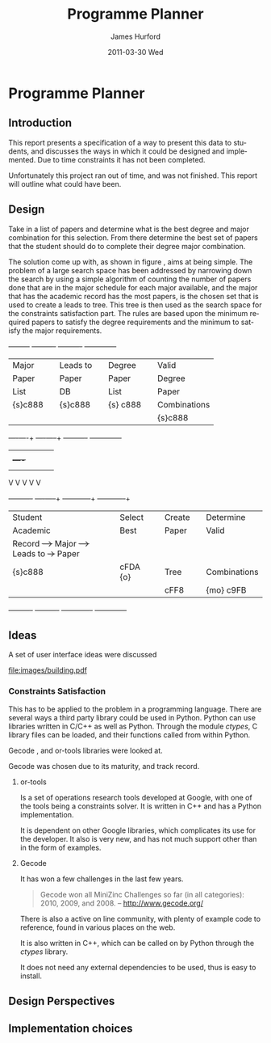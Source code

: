 #+TITLE:     Programme Planner
#+AUTHOR:    James Hurford
#+EMAIL:     
#+DATE:      2011-03-30 Wed
#+DESCRIPTION:
#+KEYWORDS:
#+LANGUAGE:  en
#+OPTIONS:   H:3 num:t toc:t \n:nil @:t ::t |:t ^:t -:t f:t *:t <:t
#+OPTIONS:   TeX:t LaTeX:t skip:nil d:nil todo:t pri:nil tags:not-in-toc
#+INFOJS_OPT: view:nil toc:nil ltoc:t mouse:underline buttons:0 path:http://orgmode.org/org-info.js
#+EXPORT_SELECT_TAGS: export
#+EXPORT_EXCLUDE_TAGS: noexport
#+LINK_UP:   
#+LINK_HOME: 
#+XSLT:

#+DRAWERS: HIDDEN

#+STARTUP: hidestars

* Paper Planner                                                    :noexport:
** The Problem
*** How to represent it to users
*** Ideas on the user interface
**** Multi story floor plan
     The building represents the programme.  Years are represented by levels in a building. Each level contains rooms representing papers.  Stairs from rooms can indicate a links between one paper and another at different levels.  Stairs can go up or down.
**** Atom view               
     Each atom is a programme.  The nucleus is the programme name, with each electron being a paper.  Each paper can spin around the nucleus at differing orbits with the lowest one being year 1, going up to year 2, etc.
**** Line graph              
     Lines represent path taken, showing where papers intersect
**** Jigsaw puzzle           
     Puzzle is programme, and pieces are papers, connected to prerequisites and corequisites.
**** Self Organising map     
   + Papers are positioned in the plan in a algorithmic approche using AI and graph theory techniques.
   + Maybe uses idea from jigsaw puzzle and use the connections as limiters
**** Templates
***** A degree is a template via which you can create the programme from
      [[./images/drawing.png]]
**** How to solve it
This was going to be a complete application, but it was realised that
there was not enough time to do everything, so the Use case shown in
figure \ref{fig:usecase1} was adopted, and this would be the scenario that would be
solved using constraints satisfaction.


#+LaTeX: \begin{figure}[H]
#+LaTeX: \centering
#+begin_example
A Student does their first year of study at university.  They pass a
number of papers.  They have not decided upon a major yet, but they
want to know what their options are.  They want to know what major
suits their choice of papers so far the best, and what are the
possible paper combinations they can have for their future programme
of study.  These combinations must be valid for the choice of degree
and major, and allows them to complete their degree if done.  
#+end_example
#+LaTeX: \caption{\label{fig:usecase1} Use case for student having done one year of study}
#+LaTeX: \end{figure}



The first priority was to learn what are Constraints Satisfaction
Problems.  To do this I looked on line and found a definition with a
example, in this case it was the map colours problem.  



What software support there is for Constraints Satisfaction Problems
(CSP) was looked at.  There were criteria under
which the library would be used, in a effort to stay in the language of
choice, python, as much as possible, the library had to be written in
either C/C++ or python.  C/C++ was considered as python can use these
libraries through either the module /ctypes/ or in the form of a
specially written C module, using Python C API.  If it was written
as a C module for python, that could lead to it only being usable by a
Python interpreter written in C.  The choice was to make the
environment used as configurable as possible, so cytpes was chosen, as
in theory, any Python interpreter, no matter what language they are
written in has a /ctypes/ implementation, as /ctypes/ has become part of
the set of standard modules since (citation needed here).


Gecode was looked at and was the choice for implementing the
CSP, as it is a mature library, with one of the
authors claiming that it is relatively bug free.  Also there seemed to
be quiet a few references to Gecode in the forms that were looked at.
Thus there should be plenty of examples on how to solve various
problems using Gecode.

So To use this library there needs to be some research done on how to
use it.  There is a provided manual called "Modeling and Programming
with Gecode" (MPG) \cite{MPG1}.  The approach was to read as much of
this manual MPG as is needed to implement the solution come up with to
solve the problem.


While reading this document, some of the examples were gone through to
figure out how Gecode encodes CSP.


In Figure \ref{fig:GecodeArch} The Gecode Model Archatechture you have
3 layers, the Model, 

#+ATTR_LaTeX: width=30em,placement=[H]
#+CAPTION: The Gecode Model Archatechture
#+LABEL: fig:GecodeArch
[[./images/gecode-model.png]]

One of the strategies taken was to have a look and see what books
there are on the subject, in regard to the problem.  The books
available are almost non existent, except for one book that was a
collection of articles which sounded like they might be solving a
similar problem was "Planning, Scheduling and Constraint Satisfaction:
to Practice." \cite{COBA01}.  However the problem they were
attempting to solve, were not close enough to the Paper Planner
problem.



** Solutions chosen
The solution come up with, as shown in figure
\ref{fig:decisionprocess}, aims at being simple.  The problem of a
large search space has been addressed by narrowing down the search by
using a simple algorithm of counting the number of papers done that
are in the major schedule for each major available, and the major that
has the academic record has the most papers, is the chosen set that is
used to create a leads to tree.  This tree is then used as the search
space for the constraints satisfaction part.  The rules are based upon
the minimum required papers to satisfy the degree requirements and the
minimum to satisfy the major requirements.  
#+attr_latex: width=30em,placement=[H]
#+CAPTION: The decision process for determining programme selection options
#+LABEL: fig:decisionprocess
#+BEGIN_DITAA decision-process-diagram -r -S -E
               +---------+   +----------+   +----------+   +--------------+
               | Major   |   | Leads to |   | Degree   |   | Valid        |
               | Paper   |   | Paper    |   | Paper    |   | Degree       |
               | List    |   | DB       |   | List     |   | Paper        |
               | {s}c888 |   | {s}c888  |   | {s} c888 |   | Combinations |
               |         |   |          |   |          |   | {s}c888      |
               +----+----+   +----+-----+   +----------+   +--------------+
                    |    |        |         |              |
                    |    +----+   |         |              |
                    |         |   |         |              |
                    V         V   V         V              V
+----------+   +----+-----+   +---+---------+  +-----------+--+
| Student  |   | Select   |   | Create      |  | Determine    |
| Academic |   | Best     |   | Paper       |  | Valid        |
| Record   +-->+ Major    +-->+ Leads to    +->+ Paper        |
| {s}c888  |   | {io}cBLU |   | Tree        |  | Combinations |
|          |   |          |   | {io}cBLU    |  | {io} cBLU    |
+----------+   +----------+   +-------------+  +--------------+
#+END_DITAA
*** Constraints Satisfaction

*** Database use.
*** Programming library choice


*** Programming language choice
** Challenges
*** Using python to run C++ code
Python can import C libraries using /ctypes/ package and run C
functions.  There are a lot of CSP libraries that are written in C or
C++.  This is one method that can be used to use these libraries.
Gecode is a C++ library, and it was seriously looked at how it can be
used by python.

A solution searcher must be written in C++, if Gecode is to be used,
then compiled into a dynamic library which python can then load and
run function from.  The problem with C++ is that it mangles the names
of functions making it unusable by python as the code used to load
this library was written to load C libraries.  This posses the
question of how do you then use this C++ code.  Fortunately there has
been a solution for a long time.  The 'extern "C"' can be used on
blocks of code or functions to tell the C++ compiler not to mangle the
names of the items in this block and thus enabling C code to use it.
Using this one can then write a C function that calls the C++ code
that you want to run.  This in turn is accessible to the C import
library, which is used by pythons /ctypes/ package.


*** How to represent and encode the problem



** Conclusion
Conclusion is here

# check spelling
* Programme Planner


** Introduction
   This report presents a specification of a way to present this data
   to students, and discusses the ways in which it could be designed
   and implemented. Due to time constraints it has not been
   completed.

   Unfortunately this project ran out of time, and was not
   finished. This report will outline what could have been.
:HIDDEN:
   Can constraints satisfaction be used to aid in the planning of a
   students programme of study towards the selection of papers for a
   degree?  This is a aid to the decision process.  It will show what
   choices they have and show what is possible valid paper
   combinations there are.  It will use constraints satisfaction to
   help decide if the selection of papers are valid.

   The proposal is to try and solve this problem using a constraints
   satisfaction.  Also a define what the user interface would look like.

   Unfortunately this project ran out of time, and was not finished.
   This report will outline what could have been.
:END:

** Design
    Take in a list of papers and determine what is the best degree and
    major combination for this selection.  From there determine the
    best set of papers that the student should do to complete their
    degree major combination.
    
    The solution come up with, as shown in figure
    \ref{fig:decisionprocess}, aims at being simple.  The problem of a
    large search space has been addressed by narrowing down the search by
    using a simple algorithm of counting the number of papers done that
    are in the major schedule for each major available, and the major that
    has the academic record has the most papers, is the chosen set that is
    used to create a leads to tree.  This tree is then used as the search
    space for the constraints satisfaction part.  The rules are based upon
    the minimum required papers to satisfy the degree requirements and the
    minimum to satisfy the major requirements.  
    #+attr_latex: width=30em,placement=[H]
    #+CAPTION: The process for determining programme selection options
    #+LABEL: fig:decisionprocess
#+BEGIN_DITAA decision-process-diagram -r -S -E
               +---------+   +----------+   +----------+   +--------------+
               | Major   |   | Leads to |   | Degree   |   | Valid        |
               | Paper   |   | Paper    |   | Paper    |   | Degree       |
               | List    |   | DB       |   | List     |   | Paper        |
               | {s}c888 |   | {s}c888  |   | {s} c888 |   | Combinations |
               |         |   |          |   |          |   | {s}c888      |
               +----+----+   +----+-----+   +----------+   +--------------+
                    |    |        |         |              |
                    |    +----+   |         |              |
                    |         |   |         |              |
                    V         V   V         V              V
+----------+   +----+-----+   +---+---------+  +-----------+--+
| Student  |   | Select   |   | Create      |  | Determine    |
| Academic |   | Best     |   | Paper       |  | Valid        |
| Record   +-->+ Major    +-->+ Leads to    +->+ Paper        |
| {s}c888  |   | cFDA {o} |   | Tree        |  | Combinations |
|          |   |          |   | cFF8        |  | {mo} c9FB    |
+----------+   +----------+   +-------------+  +--------------+
#+END_DITAA
** Ideas
   A set of user interface ideas were discussed
#+ATTR_LaTeX: width=10cm,height=5cm,placement=[H]
#+LABEL: fig:building
#+CAPTION: Building with papers as rooms and stairs connecting them to papers that they lead to or are needed prerequisites.
[[file:images/building.pdf]]
*** Constraints Satisfaction
    This has to be applied to the problem in a programming language.
    There are several ways a third party library could be used in
    Python.  Python can use libraries written in C/C++ as well as
    Python.  Through the module /ctypes/, C library files can be
    loaded, and their functions called from within Python.

    Gecode \cite{gecode1}, and or-tools \cite{or-tools1} libraries
    were looked at.

    Gecode was chosen due to its maturity, and track record.
**** or-tools
     Is a set of operations research tools developed at Google, with one of
     the tools being a constraints solver.  It is written in C++ and has a
     Python implementation.  

     It is dependent on other Google libraries, which complicates its
     use for the developer.  It also is very new, and has not much
     support other than in the form of examples.

**** Gecode
     It has won a few challenges in the last few years.

     #+begin_quote
     Gecode won all MiniZinc Challenges so far (in all categories):
     2010, 2009, and 2008.
     -- http://www.gecode.org/
     #+end_quote

     There is also a active on line community, with plenty of example code
     to reference, found in various places on the web.

     It is also written in C++, which can be called on by Python
     through the /ctypes/ library.
     
     It does not need any external dependencies to be used, thus is
     easy to install.
** Design Perspectives
   
*** 
** Implementation choices
